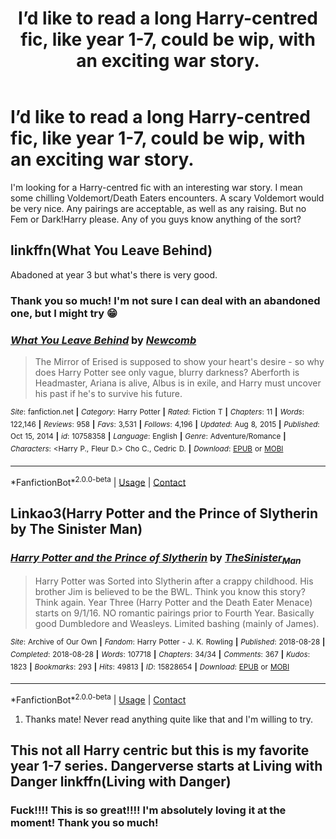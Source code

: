 #+TITLE: I’d like to read a long Harry-centred fic, like year 1-7, could be wip, with an exciting war story.

* I’d like to read a long Harry-centred fic, like year 1-7, could be wip, with an exciting war story.
:PROPERTIES:
:Author: Metoposaurus
:Score: 4
:DateUnix: 1610808587.0
:DateShort: 2021-Jan-16
:FlairText: Request
:END:
I'm looking for a Harry-centred fic with an interesting war story. I mean some chilling Voldemort/Death Eaters encounters. A scary Voldemort would be very nice. Any pairings are acceptable, as well as any raising. But no Fem or Dark!Harry please. Any of you guys know anything of the sort?


** linkffn(What You Leave Behind)

Abadoned at year 3 but what's there is very good.
:PROPERTIES:
:Author: ARJ139
:Score: 1
:DateUnix: 1610813640.0
:DateShort: 2021-Jan-16
:END:

*** Thank you so much! I'm not sure I can deal with an abandoned one, but I might try 😁
:PROPERTIES:
:Author: Metoposaurus
:Score: 2
:DateUnix: 1610837082.0
:DateShort: 2021-Jan-17
:END:


*** [[https://www.fanfiction.net/s/10758358/1/][*/What You Leave Behind/*]] by [[https://www.fanfiction.net/u/4727972/Newcomb][/Newcomb/]]

#+begin_quote
  The Mirror of Erised is supposed to show your heart's desire - so why does Harry Potter see only vague, blurry darkness? Aberforth is Headmaster, Ariana is alive, Albus is in exile, and Harry must uncover his past if he's to survive his future.
#+end_quote

^{/Site/:} ^{fanfiction.net} ^{*|*} ^{/Category/:} ^{Harry} ^{Potter} ^{*|*} ^{/Rated/:} ^{Fiction} ^{T} ^{*|*} ^{/Chapters/:} ^{11} ^{*|*} ^{/Words/:} ^{122,146} ^{*|*} ^{/Reviews/:} ^{958} ^{*|*} ^{/Favs/:} ^{3,531} ^{*|*} ^{/Follows/:} ^{4,196} ^{*|*} ^{/Updated/:} ^{Aug} ^{8,} ^{2015} ^{*|*} ^{/Published/:} ^{Oct} ^{15,} ^{2014} ^{*|*} ^{/id/:} ^{10758358} ^{*|*} ^{/Language/:} ^{English} ^{*|*} ^{/Genre/:} ^{Adventure/Romance} ^{*|*} ^{/Characters/:} ^{<Harry} ^{P.,} ^{Fleur} ^{D.>} ^{Cho} ^{C.,} ^{Cedric} ^{D.} ^{*|*} ^{/Download/:} ^{[[http://www.ff2ebook.com/old/ffn-bot/index.php?id=10758358&source=ff&filetype=epub][EPUB]]} ^{or} ^{[[http://www.ff2ebook.com/old/ffn-bot/index.php?id=10758358&source=ff&filetype=mobi][MOBI]]}

--------------

*FanfictionBot*^{2.0.0-beta} | [[https://github.com/FanfictionBot/reddit-ffn-bot/wiki/Usage][Usage]] | [[https://www.reddit.com/message/compose?to=tusing][Contact]]
:PROPERTIES:
:Author: FanfictionBot
:Score: 1
:DateUnix: 1610813659.0
:DateShort: 2021-Jan-16
:END:


** Linkao3(Harry Potter and the Prince of Slytherin by The Sinister Man)
:PROPERTIES:
:Author: cretsben
:Score: 1
:DateUnix: 1610821331.0
:DateShort: 2021-Jan-16
:END:

*** [[https://archiveofourown.org/works/15828654][*/Harry Potter and the Prince of Slytherin/*]] by [[https://www.archiveofourown.org/users/TheSinister_Man/pseuds/TheSinister_Man][/TheSinister_Man/]]

#+begin_quote
  Harry Potter was Sorted into Slytherin after a crappy childhood. His brother Jim is believed to be the BWL. Think you know this story? Think again. Year Three (Harry Potter and the Death Eater Menace) starts on 9/1/16. NO romantic pairings prior to Fourth Year. Basically good Dumbledore and Weasleys. Limited bashing (mainly of James).
#+end_quote

^{/Site/:} ^{Archive} ^{of} ^{Our} ^{Own} ^{*|*} ^{/Fandom/:} ^{Harry} ^{Potter} ^{-} ^{J.} ^{K.} ^{Rowling} ^{*|*} ^{/Published/:} ^{2018-08-28} ^{*|*} ^{/Completed/:} ^{2018-08-28} ^{*|*} ^{/Words/:} ^{107718} ^{*|*} ^{/Chapters/:} ^{34/34} ^{*|*} ^{/Comments/:} ^{367} ^{*|*} ^{/Kudos/:} ^{1823} ^{*|*} ^{/Bookmarks/:} ^{293} ^{*|*} ^{/Hits/:} ^{49813} ^{*|*} ^{/ID/:} ^{15828654} ^{*|*} ^{/Download/:} ^{[[https://archiveofourown.org/downloads/15828654/Harry%20Potter%20and%20the.epub?updated_at=1599947593][EPUB]]} ^{or} ^{[[https://archiveofourown.org/downloads/15828654/Harry%20Potter%20and%20the.mobi?updated_at=1599947593][MOBI]]}

--------------

*FanfictionBot*^{2.0.0-beta} | [[https://github.com/FanfictionBot/reddit-ffn-bot/wiki/Usage][Usage]] | [[https://www.reddit.com/message/compose?to=tusing][Contact]]
:PROPERTIES:
:Author: FanfictionBot
:Score: 3
:DateUnix: 1610821350.0
:DateShort: 2021-Jan-16
:END:

**** Thanks mate! Never read anything quite like that and I'm willing to try.
:PROPERTIES:
:Author: Metoposaurus
:Score: 3
:DateUnix: 1610837041.0
:DateShort: 2021-Jan-17
:END:


** This not all Harry centric but this is my favorite year 1-7 series. Dangerverse starts at Living with Danger linkffn(Living with Danger)
:PROPERTIES:
:Author: annaqtjoey
:Score: 1
:DateUnix: 1610832538.0
:DateShort: 2021-Jan-17
:END:

*** Fuck!!!! This is so great!!!! I'm absolutely loving it at the moment! Thank you so much!
:PROPERTIES:
:Author: Metoposaurus
:Score: 0
:DateUnix: 1610837011.0
:DateShort: 2021-Jan-17
:END:

